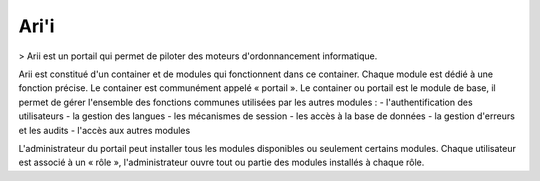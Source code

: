 Ari'i
=====

> Arii est un portail qui permet de piloter des moteurs d'ordonnancement informatique.

Arii est constitué d'un container et de modules qui fonctionnent dans ce container. Chaque module est dédié à une fonction précise.
Le container est communément appelé « portail ».
Le container ou portail est le module de base, il permet de gérer l'ensemble des fonctions communes utilisées par les autres modules :
- l'authentification des utilisateurs
- la gestion des langues
- les mécanismes de session
- les accès à la base de données
- la gestion d'erreurs et les audits
- l'accès aux autres modules

L'administrateur du portail peut installer tous les modules disponibles ou seulement certains modules.
Chaque utilisateur est associé à un « rôle », l'administrateur ouvre tout ou partie des modules installés à chaque rôle.



